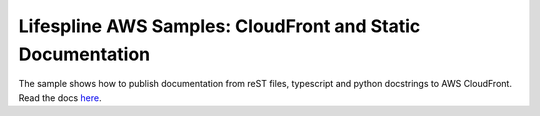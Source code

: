 ===========================================================
Lifespline AWS Samples: CloudFront and Static Documentation
===========================================================

The sample shows how to publish documentation from reST files, typescript and python docstrings to AWS CloudFront. Read the docs `here <https://lifespline.github.io/samples-aws-cloudFrontDocs/>`_.
